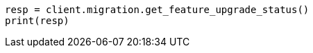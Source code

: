 // This file is autogenerated, DO NOT EDIT
// migration/apis/feature-migration.asciidoc:47

[source, python]
----
resp = client.migration.get_feature_upgrade_status()
print(resp)
----
